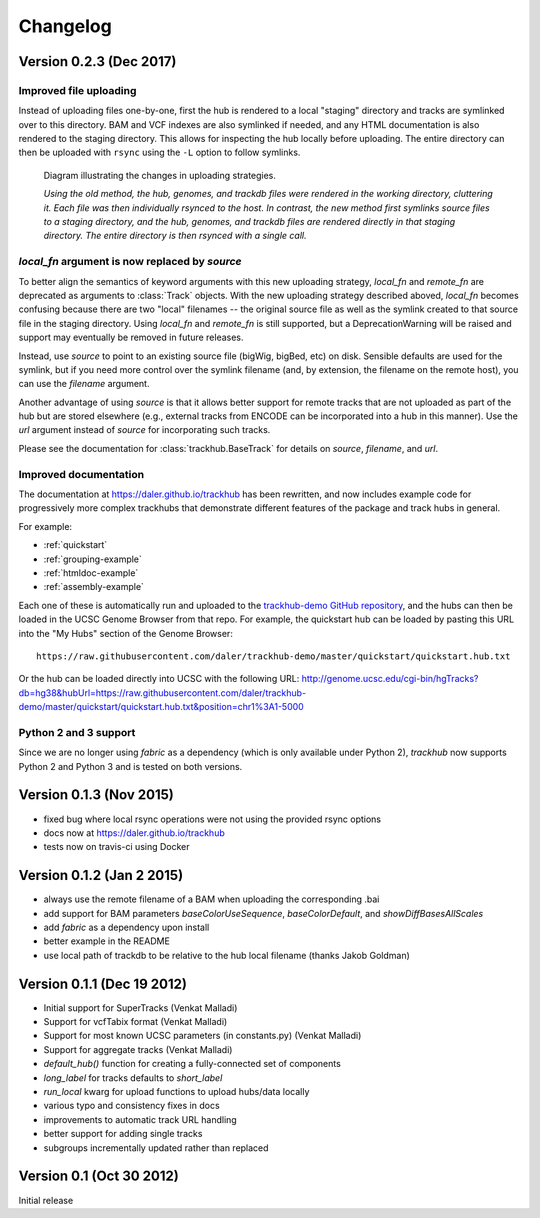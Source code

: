 Changelog
=========

Version 0.2.3 (Dec 2017)
------------------------

Improved file uploading
~~~~~~~~~~~~~~~~~~~~~~~
Instead of uploading files one-by-one, first the hub is rendered to a local
"staging" directory and tracks are symlinked over to this directory. BAM and
VCF indexes are also symlinked if needed, and any HTML documentation is also
rendered to the staging directory.  This allows for inspecting the hub locally
before uploading.  The entire directory can then be uploaded with ``rsync``
using the ``-L`` option to follow symlinks.

.. figure:: upload_strategy.png

    Diagram illustrating the changes in uploading strategies.

    *Using the old method, the hub, genomes, and trackdb files were rendered in
    the working directory, cluttering it. Each file was then individually
    rsynced to the host. In contrast, the new method first symlinks source
    files to a staging directory, and the hub, genomes, and trackdb files are
    rendered directly in that staging directory. The entire directory is then
    rsynced with a single call.*

`local_fn` argument is now replaced by `source`
~~~~~~~~~~~~~~~~~~~~~~~~~~~~~~~~~~~~~~~~~~~~~~~
To better align the semantics of keyword arguments with this new uploading
strategy, `local_fn` and `remote_fn` are deprecated as arguments to
:class:`Track` objects. With the new uploading strategy described aboved,
`local_fn` becomes confusing because there are two "local" filenames -- the
original source file as well as the symlink created to that source file in the
staging directory. Using `local_fn` and `remote_fn` is still supported, but
a DeprecationWarning will be raised and support may eventually be removed in
future releases.

Instead, use `source` to point to an existing source file (bigWig, bigBed, etc)
on disk. Sensible defaults are used for the symlink, but if you need more
control over the symlink filename (and, by extension, the filename on the
remote host), you can use the `filename` argument.

Another advantage of using `source` is that it allows better support for remote
tracks that are not uploaded as part of the hub but are stored elsewhere (e.g.,
external tracks from ENCODE can be incorporated into a hub in this manner). Use
the `url` argument instead of `source` for incorporating such tracks.

Please see the documentation for :class:`trackhub.BaseTrack` for details on
`source`, `filename`, and `url`.

Improved documentation
~~~~~~~~~~~~~~~~~~~~~~
The documentation at https://daler.github.io/trackhub has been rewritten, and
now includes example code for progressively more complex trackhubs that
demonstrate different features of the package and track hubs in general.

For example:

- :ref:`quickstart`
- :ref:`grouping-example`
- :ref:`htmldoc-example`
- :ref:`assembly-example`

Each one of these is automatically run and uploaded to the `trackhub-demo
GitHub repository <https://github.com/daler/trackhub-demo>`_, and the hubs can
then be loaded in the UCSC Genome Browser from that repo. For example, the
quickstart hub can be loaded by pasting this URL into the "My Hubs" section of
the Genome Browser::

    https://raw.githubusercontent.com/daler/trackhub-demo/master/quickstart/quickstart.hub.txt

Or the hub can be loaded directly into UCSC with the following URL: http://genome.ucsc.edu/cgi-bin/hgTracks?db=hg38&hubUrl=https://raw.githubusercontent.com/daler/trackhub-demo/master/quickstart/quickstart.hub.txt&position=chr1%3A1-5000


Python 2 and 3 support
~~~~~~~~~~~~~~~~~~~~~~
Since we are no longer using `fabric` as a dependency (which is only available
under Python 2), `trackhub` now supports Python 2 and Python 3 and is tested on
both versions.


Version 0.1.3 (Nov 2015)
------------------------
- fixed bug where local rsync operations were not using the provided rsync options
- docs now at https://daler.github.io/trackhub
- tests now on travis-ci using Docker

Version 0.1.2 (Jan 2 2015)
--------------------------
- always use the remote filename of a BAM when uploading the corresponding .bai
- add support for BAM parameters `baseColorUseSequence`, `baseColorDefault`,
  and `showDiffBasesAllScales`
- add `fabric` as a dependency upon install
- better example in the README
- use local path of trackdb to be relative to the hub local filename (thanks
  Jakob Goldman)

Version 0.1.1 (Dec 19 2012)
---------------------------
- Initial support for SuperTracks (Venkat Malladi)
- Support for vcfTabix format (Venkat Malladi)
- Support for most known UCSC parameters (in constants.py) (Venkat Malladi)
- Support for aggregate tracks (Venkat Malladi)
- `default_hub()` function for creating a fully-connected set of components
- `long_label` for tracks defaults to `short_label`
- `run_local` kwarg for upload functions to upload hubs/data locally
- various typo and consistency fixes in docs
- improvements to automatic track URL handling
- better support for adding single tracks
- subgroups incrementally updated rather than replaced

Version 0.1 (Oct 30 2012)
-------------------------
Initial release

